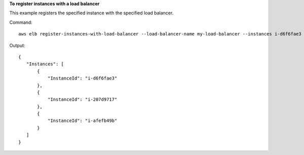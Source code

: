 **To register instances with a load balancer**

This example registers the specified instance with the specified load balancer.

Command::

  aws elb register-instances-with-load-balancer --load-balancer-name my-load-balancer --instances i-d6f6fae3

Output::

   {
      "Instances": [
          {
              "InstanceId": "i-d6f6fae3"
          },
          {
              "InstanceId": "i-207d9717"
          },
          {
              "InstanceId": "i-afefb49b"
          }
      ]
   }

